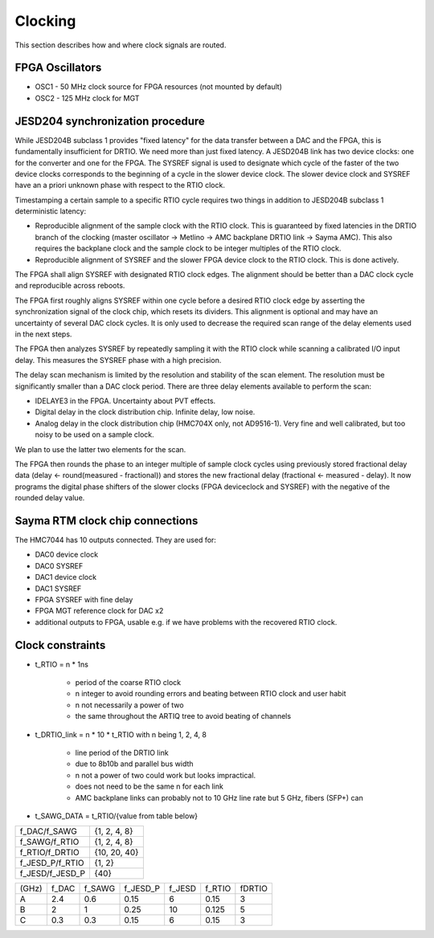 Clocking
========

This section describes how and where clock signals are routed.

.. figure:: img/Sayma_RTM_clk.svg

FPGA Oscillators
----------------

* OSC1 - 50 MHz clock source for FPGA resources (not mounted by default)
* OSC2 - 125 MHz clock for MGT

JESD204 synchronization	procedure
---------------------------------

While JESD204B subclass 1 provides "fixed latency" for the data transfer between a DAC and the FPGA, this is fundamentally insufficient for DRTIO. We need more than just fixed latency. A JESD204B link has two device clocks: one for the converter and one for the FPGA. The SYSREF signal is used to designate which cycle of the faster of the two device clocks corresponds to the beginning of a cycle in the slower device clock. The slower device clock and SYSREF have an a priori unknown phase with respect to the RTIO clock.

Timestamping a certain sample to a specific RTIO cycle requires two things in addition to JESD204B subclass 1 deterministic latency:

* Reproducible alignment of the sample clock with the RTIO clock. This is guaranteed by fixed latencies in the DRTIO branch of the clocking (master oscillator -> Metlino -> AMC backplane DRTIO link -> Sayma AMC). This also requires the backplane clock and the sample clock to be integer multiples of the RTIO clock.
* Reproducible alignment of SYSREF and the slower FPGA device clock to the RTIO clock. This is done actively.

The FPGA shall align SYSREF with designated RTIO clock edges. The alignment should be better than a DAC clock cycle and reproducible across reboots.

The FPGA first roughly aligns SYSREF within one cycle before a desired RTIO clock edge by asserting the synchronization signal of the clock chip, which resets its dividers. This alignment is optional and may have an uncertainty of several DAC clock cycles. It is only used to decrease the required scan range of the delay elements used in the next steps.

The FPGA then analyzes SYSREF by repeatedly sampling it with the RTIO clock while scanning a calibrated I/O input delay. This measures the SYSREF phase with a high precision.

The delay scan mechanism is limited by the resolution and stability of the scan element. The resolution must be significantly smaller than a DAC clock period. There are three delay elements available to perform the scan:

* IDELAYE3 in the FPGA. Uncertainty about PVT effects.
* Digital delay in the clock distribution chip. Infinite delay, low noise.
* Analog delay in the clock distribution chip (HMC704X only, not AD9516-1). Very fine and well calibrated, but too noisy to be used on a sample clock.

We plan to use the latter two elements for the scan.

The FPGA then rounds the phase to an integer multiple of sample clock cycles using previously stored fractional delay data (delay <- round(measured - fractional)) and stores the new fractional delay (fractional <- measured - delay). It now programs the digital phase shifters of the slower clocks (FPGA deviceclock and SYSREF) with the negative of the rounded delay value.

Sayma RTM clock chip connections
--------------------------------

The HMC7044 has 10 outputs connected. They are used for:

* DAC0 device clock
* DAC0 SYSREF
* DAC1 device clock
* DAC1 SYSREF
* FPGA SYSREF with fine delay
* FPGA MGT reference clock for DAC x2
* additional outputs to FPGA, usable e.g. if we have problems with the recovered RTIO clock.

Clock constraints
-----------------

* t\_RTIO = n * 1ns

    * period of the coarse RTIO clock
    * n integer to avoid rounding errors and beating between RTIO clock and user habit
    * n not necessarily a power of two
    * the same throughout the ARTIQ tree to avoid beating of channels

* t\_DRTIO\_link = n * 10 * t\_RTIO with n being 1, 2, 4, 8

	* line period of the DRTIO link
	* due to 8b10b and parallel bus width
	* n not a power of two could work but looks impractical.
	* does not need to be the same n for each link
	* AMC backplane links can probably not to 10 GHz line rate but 5 GHz, fibers (SFP+) can

* t\_SAWG\_DATA = t\_RTIO/{value from table below}


+-----------------+--------------+
| f_DAC/f_SAWG    | {1, 2, 4, 8} |
+-----------------+--------------+
| f_SAWG/f_RTIO   | {1, 2, 4, 8} |
+-----------------+--------------+
| f_RTIO/f_DRTIO  | {10, 20, 40} |
+-----------------+--------------+
| f_JESD_P/f_RTIO | {1, 2}       |
+-----------------+--------------+
| f_JESD/f_JESD_P | {40}         |
+-----------------+--------------+


+--------+---------+----------+-------------+----------+----------+----------+
| (GHz)  | f\_DAC  | f\_SAWG  | f\_JESD\_P  | f\_JESD  | f\_RTIO  | f\DRTIO  |
+--------+---------+----------+-------------+----------+----------+----------+
| A      | 2.4     | 0.6      | 0.15        | 6        | 0.15     | 3        |
+--------+---------+----------+-------------+----------+----------+----------+
| B      | 2       | 1        | 0.25        | 10       | 0.125    | 5        |
+--------+---------+----------+-------------+----------+----------+----------+
| C      | 0.3     | 0.3      | 0.15        | 6        | 0.15     | 3        |
+--------+---------+----------+-------------+----------+----------+----------+

